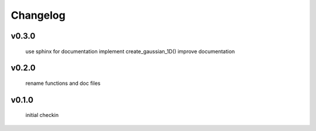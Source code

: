 Changelog
=================================================

v0.3.0
------
    use sphinx for documentation
    implement create_gaussian_1D()
    improve documentation

v0.2.0
------
     rename functions and doc files

v0.1.0
------
     initial checkin
